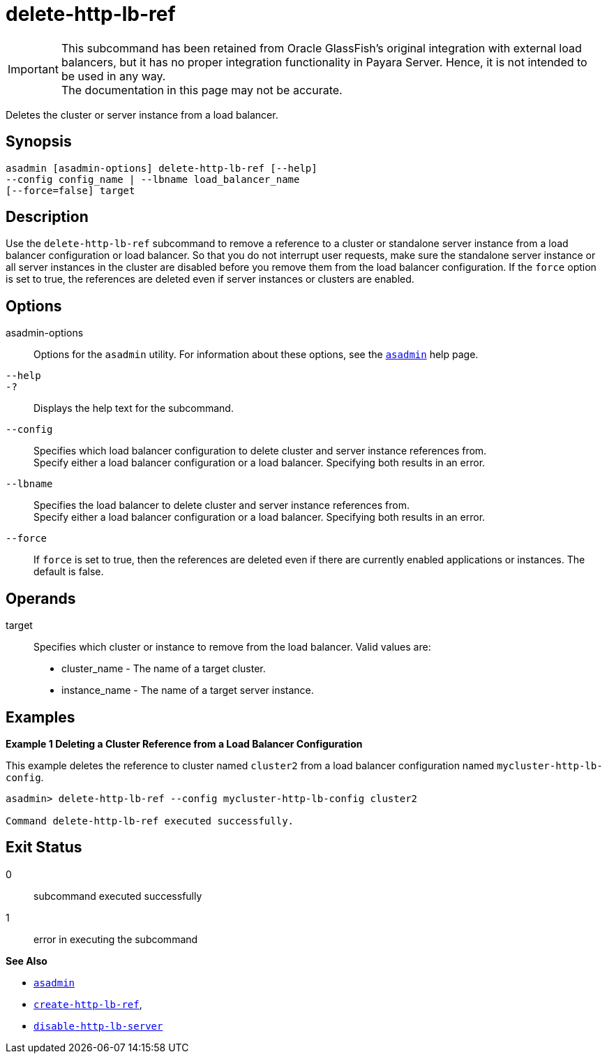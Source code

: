 [[delete-http-lb-ref]]
= delete-http-lb-ref

IMPORTANT: This subcommand has been retained from Oracle GlassFish's original integration with external load balancers, but it has no proper integration functionality in Payara Server. Hence, it is not intended to be used in any way. +
The documentation in this page may not be accurate.

Deletes the cluster or server instance from a load balancer.

[[synopsis]]
== Synopsis

[source,shell]
----
asadmin [asadmin-options] delete-http-lb-ref [--help] 
--config config_name | --lbname load_balancer_name
[--force=false] target
----

[[description]]
== Description

Use the `delete-http-lb-ref` subcommand to remove a reference to a cluster or standalone server instance from a load balancer configuration or load balancer. So that you do not interrupt user requests, make sure the standalone server instance or all server instances in the cluster are disabled before you remove them from the load balancer configuration. If the `force` option is set to true, the references are deleted even if server instances or clusters are enabled.

[[options]]
== Options

asadmin-options::
  Options for the `asadmin` utility. For information about these options, see the xref:Technical Documentation/Payara Server Documentation/Command Reference/asadmin.adoc#asadmin-1m[`asadmin`] help page.
`--help`::
`-?`::
  Displays the help text for the subcommand.
`--config`::
  Specifies which load balancer configuration to delete cluster and server instance references from. +
  Specify either a load balancer configuration or a load balancer. Specifying both results in an error.
`--lbname`::
  Specifies the load balancer to delete cluster and server instance references from. +
  Specify either a load balancer configuration or a load balancer. Specifying both results in an error.
`--force`::
  If `force` is set to true, then the references are deleted even if there are currently enabled applications or instances. The default is false.

[[operands]]
== Operands

target::
  Specifies which cluster or instance to remove from the load balancer. Valid values are: +
  * cluster_name - The name of a target cluster.
  * instance_name - The name of a target server instance.

[[examples]]
== Examples

[[example-1]]
*Example 1 Deleting a Cluster Reference from a Load Balancer Configuration*

This example deletes the reference to cluster named `cluster2` from a load balancer configuration named `mycluster-http-lb-config`.

[source,shell]
----
asadmin> delete-http-lb-ref --config mycluster-http-lb-config cluster2 

Command delete-http-lb-ref executed successfully.
----

[[exit-status]]
== Exit Status

0::
  subcommand executed successfully
1::
  error in executing the subcommand

*See Also*

* xref:Technical Documentation/Payara Server Documentation/Command Reference/asadmin.adoc#asadmin-1m[`asadmin`]
* xref:Technical Documentation/Payara Server Documentation/Command Reference/create-http-lb-ref.adoc#create-http-lb-ref[`create-http-lb-ref`],
* xref:Technical Documentation/Payara Server Documentation/Command Reference/disable-http-lb-server.adoc#disable-http-lb-server[`disable-http-lb-server`]


